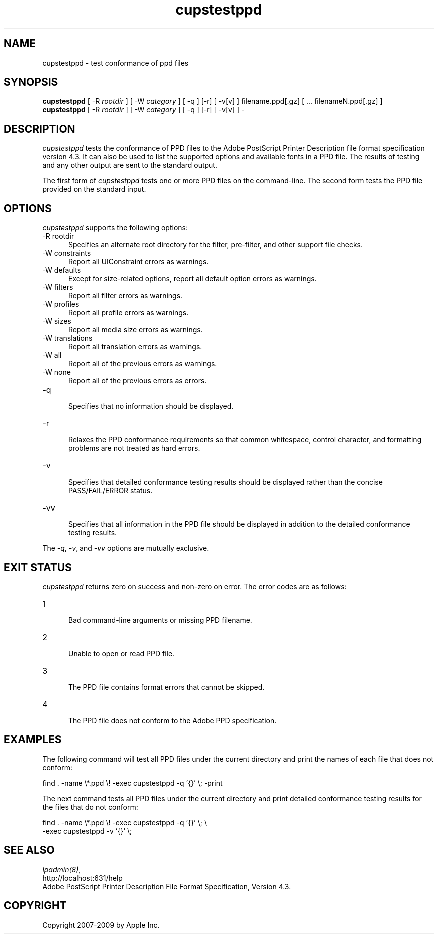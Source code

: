 .\"
.\" "$Id: cupstestppd.man 7600 2008-05-20 21:06:23Z mike $"
.\"
.\"   cupstestppd man page for the Common UNIX Printing System (CUPS).
.\"
.\"   Copyright 2007-2009 by Apple Inc.
.\"   Copyright 1997-2006 by Easy Software Products.
.\"
.\"   These coded instructions, statements, and computer programs are the
.\"   property of Apple Inc. and are protected by Federal copyright
.\"   law.  Distribution and use rights are outlined in the file "LICENSE.txt"
.\"   which should have been included with this file.  If this file is
.\"   file is missing or damaged, see the license at "http://www.cups.org/".
.\"
.TH cupstestppd 1 "CUPS" "2 March 2009" "Apple Inc."
.SH NAME
cupstestppd \- test conformance of ppd files
.SH SYNOPSIS
.B cupstestppd
[ -R
.I rootdir
] [ -W
.I category
] [ -q ] [-r] [ -v[v] ] filename.ppd[.gz] [ ... filenameN.ppd[.gz] ]
.br
.B cupstestppd
[ -R
.I rootdir
] [ -W
.I category
] [ -q ] [-r] [ -v[v] ] -
.SH DESCRIPTION
\fIcupstestppd\fR tests the conformance of PPD files to the
Adobe PostScript Printer Description file format specification
version 4.3. It can also be used to list the supported options
and available fonts in a PPD file. The results of testing and
any other output are sent to the standard output.
.LP
The first form of \fIcupstestppd\fR tests one or more PPD files
on the command-line. The second form tests the PPD file provided
on the standard input.
.SH OPTIONS
\fIcupstestppd\fR supports the following options:
.TP 5
-R rootdir
.br
Specifies an alternate root directory for the filter, pre-filter,
and other support file checks.
.TP 5
-W constraints
.br
Report all UIConstraint errors as warnings.
.TP 5
-W defaults
.br
Except for size-related options, report all default option errors as warnings.
.TP 5
-W filters
.br
Report all filter errors as warnings.
.TP 5
-W profiles
.br
Report all profile errors as warnings.
.TP 5
-W sizes
.br
Report all media size errors as warnings.
.TP 5
-W translations
.br
Report all translation errors as warnings.
.TP 5
-W all
.br
Report all of the previous errors as warnings.
.TP 5
-W none
.br
Report all of the previous errors as errors.
.TP 5
-q
.br
Specifies that no information should be displayed.
.TP 5
-r
.br
Relaxes the PPD conformance requirements so that common
whitespace, control character, and formatting problems are not
treated as hard errors.
.TP 5
-v
.br
Specifies that detailed conformance testing results should be
displayed rather than the concise PASS/FAIL/ERROR status.
.TP 5
-vv
.br
Specifies that all information in the PPD file should be
displayed in addition to the detailed conformance testing
results.
.LP
The \fI-q\fR, \fI-v\fR, and \fI-vv\fR options are mutually exclusive.
.SH EXIT STATUS
\fIcupstestppd\fR returns zero on success and non-zero on error. The
error codes are as follows:
.TP 5
1
.br
Bad command-line arguments or missing PPD filename.
.TP 5
2
.br
Unable to open or read PPD file.
.TP 5
3
.br
The PPD file contains format errors that cannot be skipped.
.TP 5
4
.br
The PPD file does not conform to the Adobe PPD specification.
.SH EXAMPLES
The following command will test all PPD files under the current
directory and print the names of each file that does not
conform:
.nf

    find . -name \\*.ppd \\! -exec cupstestppd -q '{}' \\; -print

.fi
The next command tests all PPD files under the current directory
and print detailed conformance testing results for the files
that do not conform:
.nf

    find . -name \\*.ppd \\! -exec cupstestppd -q '{}' \\; \\
        -exec cupstestppd -v '{}' \\;

.fi
.SH SEE ALSO
\fIlpadmin(8)\fR,
.br
http://localhost:631/help
.br
Adobe PostScript Printer Description File Format Specification, Version 4.3.
.SH COPYRIGHT
Copyright 2007-2009 by Apple Inc.
.\"
.\" End of "$Id: cupstestppd.man 7600 2008-05-20 21:06:23Z mike $".
.\"
